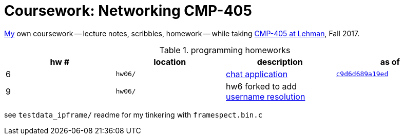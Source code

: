 = Coursework: Networking CMP-405
:me: https://j.zac.sh
:cmp405: http://comet.lehman.cuny.edu/sfakhouri/teaching/cmp/cmp405/f17
:hw6: http://comet.lehman.cuny.edu/sfakhouri/teaching/cmp/cmp405/f17/hw/hw6.html
:hw9: http://comet.lehman.cuny.edu/sfakhouri/teaching/cmp/cmp405/f17/hw/hw9.html
:c9d6d689a19ed: https://github.com/jzacsh/netwtcpip-cmp405/tree/c9d6d689a19ed/hw06/

{me}[My] own coursework -- lecture notes, scribbles, homework -- while taking
{cmp405}[CMP-405 at Lehman], Fall 2017.

.programming homeworks
[options="headers", cols=4]
|===
| hw # | location | description | as of

| 6 | `hw06/` | {hw6}[chat application] | {c9d6d689a19ed}[`c9d6d689a19ed`]
| 9 | `hw06/` | hw6 forked to add {hw9}[username resolution] |
|===

see `testdata_ipframe/` readme for my tinkering with `framespect.bin.c`
